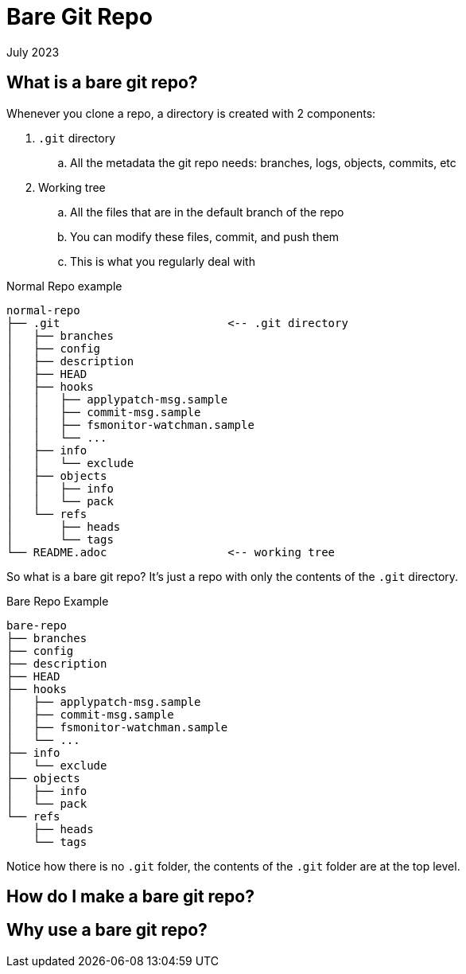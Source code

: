 = Bare Git Repo
:keywords: git, software
:revdate: July 2023

== What is a bare git repo?

Whenever you clone a repo, a directory is created with 2 components:

. `.git` directory
    .. All the metadata the git repo needs: branches, logs, objects, commits, etc
. Working tree
    .. All the files that are in the default branch of the repo
    .. You can modify these files, commit, and push them
    .. This is what you regularly deal with

.Normal Repo example
----
normal-repo
├── .git                         <-- .git directory
│   ├── branches
│   ├── config
│   ├── description
│   ├── HEAD
│   ├── hooks
│   │   ├── applypatch-msg.sample
│   │   ├── commit-msg.sample
│   │   ├── fsmonitor-watchman.sample
│   │   └── ...
│   ├── info
│   │   └── exclude
│   ├── objects
│   │   ├── info
│   │   └── pack
│   └── refs
│       ├── heads
│       └── tags
└── README.adoc                  <-- working tree
----

So what is a bare git repo? It's just a repo with only the contents of the `.git` directory.

.Bare Repo Example
----
bare-repo
├── branches
├── config
├── description
├── HEAD
├── hooks
│   ├── applypatch-msg.sample
│   ├── commit-msg.sample
│   ├── fsmonitor-watchman.sample
│   └── ...
├── info
│   └── exclude
├── objects
│   ├── info
│   └── pack
└── refs
    ├── heads
    └── tags
----

Notice how there is no `.git` folder, the contents of the `.git` folder are at the top level.

== How do I make a bare git repo?

== Why use a bare git repo?

